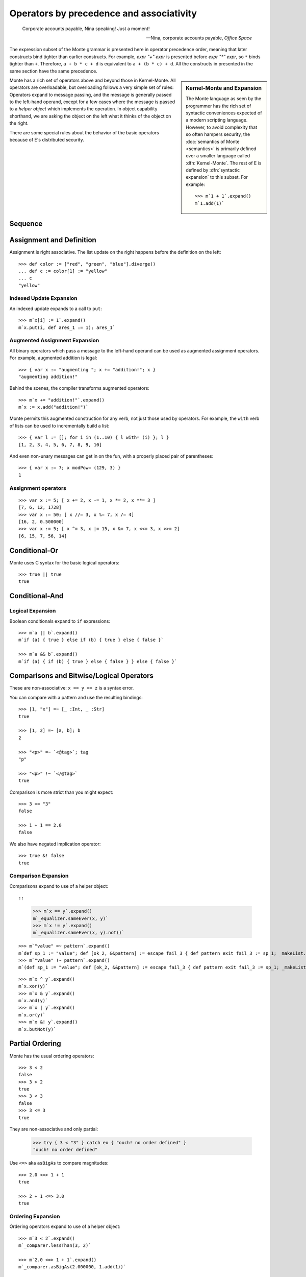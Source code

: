 .. _operators:

Operators by precedence and associativity
=========================================

.. epigraph::

    Corporate accounts payable, Nina speaking! Just a moment!

    -- Nina, corporate accounts payable, *Office Space*

The expression subset of the Monte grammar is presented here in
operator precedence order, meaning that later constructs bind tighter
than earlier constructs. For example, `expr "+" expr` is presented
before `expr "*" expr`, so ``*`` binds tighter than ``+``. Therefore,
``a + b * c + d`` is equivalent to ``a + (b * c) + d``. All the
constructs in presented in the same section have the same precedence.

.. sidebar:: Kernel-Monte and Expansion

           .. index: kernel, Kernel Monte, expansion
           .. index:: expansion, syntactic expansion

           The Monte language as seen by the programmer has the rich
           set of syntactic conveniences expected of a modern
           scripting language. However, to avoid complexity that so
           often hampers security, the :doc:`semantics of Monte
           <semantics>` is primarily defined over a smaller language
           called :dfn:`Kernel-Monte`. The rest of E is defined by
           :dfn:`syntactic expansion` to this subset. For example::

              >>> m`1 + 1`.expand()
              m`1.add(1)`

Monte has a rich set of operators above and beyond those in Kernel-Monte. All
operators are overloadable, but overloading follows a very simple set of
rules: Operators expand to message passing, and the message is generally
passed to the left-hand operand, except for a few cases where the message is
passed to a *helper object* which implements the operation. In object
capability shorthand, we are asking the object on the left what it thinks of
the object on the right.

There are some special rules about the behavior of the basic operators
because of E's distributed security.

.. todo:: special operator rules because of security

Sequence
--------

.. syntax:: sequence

   ZeroOrMore(
     Choice(
       0,
       NonTerminal('blockExpr'),
       NonTerminal('expr')),
     ";")

Assignment and Definition
-------------------------

.. syntax:: assign

   Choice(0,
     Ap('DefExpr',
       Sigil("def", NonTerminal("pattern")),
       Maybe(Sigil("exit", NonTerminal("order"))),
       Sigil(":=", NonTerminal("assign"))),
    Ap('DefExpr',
      Choice(0, NonTerminal('VarPatt'), NonTerminal('BindPatt')),
      Ap('return Nothing', Skip()),
      Sigil(":=", NonTerminal("assign"))),
    Ap('AssignExpr',
       NonTerminal('lval'),
       Sigil(":=", NonTerminal("assign"))),
    NonTerminal('VerbAssignExpr'),
    NonTerminal('order'))

.. syntax:: lval

   Choice(0,
    Ap('Left', Ap('pair',
      NonTerminal('order'),
      Brackets("[", SepBy(NonTerminal('expr'), ','), "]"))),
    Ap('Right', NonTerminal('name')))

Assignment is right associative. The list update on the right happens
before the definition on the left::

  >>> def color := ["red", "green", "blue"].diverge()
  ... def c := color[1] := "yellow"
  ... c
  "yellow"

Indexed Update Expansion
~~~~~~~~~~~~~~~~~~~~~~~~

An indexed update expands to a call to ``put``::

   >>> m`x[i] := 1`.expand()
   m`x.put(i, def ares_1 := 1); ares_1`

.. _augmented_assignment:

Augmented Assignment Expansion
~~~~~~~~~~~~~~~~~~~~~~~~~~~~~~

.. syntax:: VerbAssignExpr

   Ap('VerbAssignExpr',
      NonTerminal('lval'),
      Sigil("VERB_ASSIGN", NonTerminal("assign")))

All binary operators which pass a message to the left-hand operand can be used
as augmented assignment operators. For example, augmented addition is legal::

  >>> { var x := "augmenting "; x += "addition!"; x }
  "augmenting addition!"

Behind the scenes, the compiler transforms augmented operators::

  >>> m`x += "addition!"`.expand()
  m`x := x.add("addition!")`

Monte permits this augmented construction for any verb, not just those used by
operators. For example, the ``with`` verb of lists can be used to
incrementally build a list::

  >>> { var l := []; for i in (1..10) { l with= (i) }; l }
  [1, 2, 3, 4, 5, 6, 7, 8, 9, 10]

And even non-unary messages can get in on the fun, with a properly placed pair
of parentheses::

  >>> { var x := 7; x modPow= (129, 3) }
  1

.. todo:: VERB_ASSIGN lexical details


Assignment operators
~~~~~~~~~~~~~~~~~~~~

::

   >>> var x := 5; [ x += 2, x -= 1, x *= 2, x **= 3 ]
   [7, 6, 12, 1728]
   >>> var x := 50; [ x //= 3, x %= 7, x /= 4]
   [16, 2, 0.500000]
   >>> var x := 5; [ x ^= 3, x |= 15, x &= 7, x <<= 3, x >>= 2]
   [6, 15, 7, 56, 14]


Conditional-Or
--------------

.. syntax:: logical_or

   Sequence(
    NonTerminal('logical_and'),
    Optional(Sequence('||', NonTerminal('logical_or'))))

Monte uses C syntax for the basic logical operators::

   >>> true || true
   true

Conditional-And
---------------

.. syntax:: logical_and

   Sequence(
    NonTerminal('comp'),
    Optional(Sequence('&&', NonTerminal('logical_and'))))

Logical Expansion
~~~~~~~~~~~~~~~~~

Boolean conditionals expand to ``if`` expressions::

    >>> m`a || b`.expand()
    m`if (a) { true } else if (b) { true } else { false }`

    >>> m`a && b`.expand()
    m`if (a) { if (b) { true } else { false } } else { false }`


.. _comparisons:

Comparisons and Bitwise/Logical Operators
-----------------------------------------

.. syntax:: comp

   Choice(0,
     Ap('BinaryExpr',
       NonTerminal('order'),
       Choice(0,
	 Choice(0, "=~", "!~"),
         Choice(0, "==", "!="),
         "&!",
         Choice(0, "^", "&", "|")),
       NonTerminal('comp')),
    NonTerminal('order'))

.. syntax:: order

   Choice(0,
     NonTerminal('CompareExpr'),
     NonTerminal('RangeExpr'),
     NonTerminal('BinaryExpr'),
     NonTerminal('prefix'))

These are non-associative: ``x == y == z`` is a syntax error.

You can compare with a pattern and use the resulting bindings::

  >>> [1, "x"] =~ [_ :Int, _ :Str]
  true

  >>> [1, 2] =~ [a, b]; b
  2

  >>> "<p>" =~ `<@tag>`; tag
  "p"

  >>> "<p>" !~ `</@tag>`
  true

Comparison is more strict than you might expect::

  >>> 3 == "3"
  false

  >>> 1 + 1 == 2.0
  false

We also have negated implication operator::

   >>> true &! false
   true

Comparison Expansion
~~~~~~~~~~~~~~~~~~~~

Comparisons expand to use of a helper object::

::

   >>> m`x == y`.expand()
   m`_equalizer.sameEver(x, y)`
   >>> m`x != y`.expand()
   m`_equalizer.sameEver(x, y).not()`

::

   >>> m`"value" =~ pattern`.expand()
   m`def sp_1 := "value"; def [ok_2, &&pattern] := escape fail_3 { def pattern exit fail_3 := sp_1; _makeList.run(true, &&pattern) } catch problem_4 { def via (_slotToBinding) &&broken_5 := Ref.broken(problem_4); _makeList.run(false, &&broken_5) }; ok_2`
   >>> m`"value" !~ pattern`.expand()
   m`(def sp_1 := "value"; def [ok_2, &&pattern] := escape fail_3 { def pattern exit fail_3 := sp_1; _makeList.run(true, &&pattern) } catch problem_4 { def via (_slotToBinding) &&broken_5 := Ref.broken(problem_4); _makeList.run(false, &&broken_5) }; ok_2).not()`

::

   >>> m`x ^ y`.expand()
   m`x.xor(y)`
   >>> m`x & y`.expand()
   m`x.and(y)`
   >>> m`x | y`.expand()
   m`x.or(y)`
   >>> m`x &! y`.expand()
   m`x.butNot(y)`

Partial Ordering
----------------

.. syntax:: CompareExpr

   Ap('CompareExpr', NonTerminal('prefix'),
     Choice(0, ">", "<", ">=", "<=", "<=>"), NonTerminal('order'))

Monte has the usual ordering operators::

  >>> 3 < 2
  false
  >>> 3 > 2
  true
  >>> 3 < 3
  false
  >>> 3 <= 3
  true

They are non-associative and only partial:

  >>> try { 3 < "3" } catch ex { "ouch! no order defined" }
  "ouch! no order defined"

Use ``<=>`` aka ``asBigAs`` to compare magnitudes::

  >>> 2.0 <=> 1 + 1
  true

  >>> 2 + 1 <=> 3.0
  true

Ordering Expansion
~~~~~~~~~~~~~~~~~~

Ordering operators expand to use of a helper object::

  >>> m`3 < 2`.expand()
  m`_comparer.lessThan(3, 2)`

  >>> m`2.0 <=> 1 + 1`.expand()
  m`_comparer.asBigAs(2.000000, 1.add(1))`

Interval
--------

.. syntax:: RangeExpr

   Ap('RangeExpr', NonTerminal('prefix'),
     Choice(0, "..", "..!"), NonTerminal('order'))

Non-associative.

We can build a half-open interval with the range operator::

  >>> [for x in (1..!4) x * 2]
  [2, 4, 6]

Or we can build closed intervals with the inclusive range operator::

  >>> [for x in (1..4) x * 2]
  [2, 4, 6, 8]

Half-open intervals are more typical, though they are in most ways
equivalent to closed intervals::
  
  >>> (0..!10) <=> (0..9)
  true

Expansion::

   >>> m`lo..hi`.expand()
   m`_makeOrderedSpace.op__thru(lo, hi)`

   >>> m`lo..!hi`.expand()
   m`_makeOrderedSpace.op__till(lo, hi)`

Shift
-----

.. syntax:: shift

   Ap('BinaryExpr', NonTerminal('prefix'),
     Choice(0, "<<", ">>"), NonTerminal('order'))

Left associative.

Among built-in data types, this is only defined on integers, and has the
traditional meaning but with no precision limit.

Expansion::

   >>> m`i << bits`.expand()
   m`i.shiftLeft(bits)`

   >>> m`i >> bits`.expand()
   m`i.shiftRight(bits)`

Additive
--------

.. syntax:: additiveExpr

   Ap('BinaryExpr', NonTerminal('multiplicativeExpr'),
     Choice(0, "+", "-"), NonTerminal('additiveExpr'))

Left associative.

::
   >>> [1, 2] + [3, 4]
   [1, 2, 3, 4]

   >>> "abc" + "def"
   "abcdef"

   >>> ["square" => 4] | ["triangle" => 3]
   ["square" => 4, "triangle" => 3]
   
   >>> def sides := ["square" => 4, "triangle" => 3]
   ... sides.without("square")
   ["triangle" => 3]

Expansion::

   >>> m`x + y`.expand()
   m`x.add(y)`

   >>> m`x - y`.expand()
   m`x.subtract(y)`

Multiplicative
--------------

.. syntax:: multiplicativeExpr

   Ap('BinaryExpr', NonTerminal('exponentiationExpr'),
     Choice(0, "*", "/", "//", "%"), NonTerminal('order'))            

Left associative.

  >>> 2 * 3
  6

Modular exponentiation::

   >>> 5 ** 3 % 13
   8

expansion::

   >>> m`base ** exp % mod`.expand()
   m`base.modPow(exp, mod)`

Exponentiation
--------------

.. syntax:: exponentiationExpr

   Ap('BinaryExpr', NonTerminal('prefix'),
      "**", NonTerminal('order'))

Non-associative.

  >>> 2 ** 3
  8

Expansion::

  >>> m`2 ** 3`.expand()
  m`2.pow(3)`

Unary Prefix
------------

.. syntax:: prefix

   Choice(
    0,
    Ap("PrefixExpr", '-', NonTerminal('prim')),
    Ap("PrefixExpr", Choice(0, "~", "!"), NonTerminal('calls')),
    NonTerminal('SlotExpr'),
    NonTerminal('BindingExpr'),
    NonTerminal('CoerceExpr'),
    NonTerminal('calls'))

.. syntax:: SlotExpr

   Ap('SlotExpr', Sigil('&', NonTerminal('name')))

.. syntax:: BindingExpr

   Ap('BindingExpr', Sigil('&&', NonTerminal('name')))

Monte has logical, bitwise, and arithmetic negation operators::

  >>> - (1 + 3)
  -4
  >>> ~ 0xff
  -256
  >>> ! true
  false

.. todo:: discuss, doctest SlotExpression ``&x``, BindingExpression ``&&x``


Unary Postfix
-------------

.. syntax:: MetaExpr

   Sequence(
    "meta", ".",
    Choice(0,
           Sequence("context", "(", ")"),
           Sequence("getState", "(", ")")))

.. syntax:: CoerceExpr

   Ap("CoerceExpr", NonTerminal('calls'), Sigil(":", NonTerminal('guard')))

::

  meta.getState()
  meta.context()

A guard can be used as an operator to coerce a value::

  >>> 1 :Int
  1


.. _message_passing:

Call
----

.. syntax:: calls

   Ap('callExpr',
       NonTerminal('prim'),
       SepBy(
         Choice(0,
           Ap('Right',
             Choice(0,
               Ap('Right', NonTerminal('call')),
               Ap('Left', NonTerminal('send')))),
           Ap('Left', NonTerminal('index')))),
       Maybe(NonTerminal('curryTail')))

.. syntax:: call

   Ap('pair', Maybe(Sigil(".", NonTerminal('verb'))), NonTerminal('argList'))

.. syntax:: send

   Sigil("<-", Ap('pair', Maybe(NonTerminal('verb')), NonTerminal('argList')))

.. syntax:: curryTail

   Choice(0,
     Ap('Right', Sigil(".", NonTerminal('verb'))),
     Ap('Left', Sigil("<-", NonTerminal('verb'))))

.. syntax:: index

   Brackets("[", SepBy(NonTerminal('expr'), ','), "]")

.. syntax:: verb

   Choice(0, "IDENTIFIER", ".String.")

.. syntax:: argList

   Brackets("(", SepBy(NonTerminal('expr'), ","), ")")

.. todo:: named args in argList

There are two ways to pass a message. First, the **immediate call**::

  >>> { def x := 2; def result := x.add(3) }
  5

And, second, the **eventual send**::

  >>> { def x; def prom := x<-message(3); null }
  null

Calls may be curried::

  >>> { def x := 2; def xplus := x.add; xplus(4) }
  6

.. todo:: discuss matchers in object expressions

Call Expansion
~~~~~~~~~~~~~~

Function call syntax elaborates to a call to ``run`` (
and likewise :ref:`vice-versa<def-fun>`)::

  >>> m`f(x)`.expand()
  m`f.run(x)`

Indexing elaborates to a call to ``get``::

  >>> { object parity { to get(n) { return n % 2 }}; parity[3] }
  1
